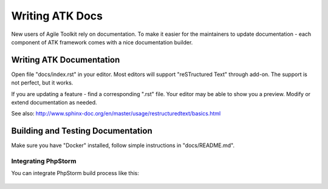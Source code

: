 ================
Writing ATK Docs
================

New users of Agile Toolkit rely on documentation. To make it easier for the
maintainers to update documentation - each component of ATK framework comes
with a nice documentation builder.

Writing ATK Documentation
=========================

Open file "docs/index.rst" in your editor. Most editors will support
"reSTructured Text" through add-on. The support is not perfect, but it works.

If you are updating a feature - find a corresponding ".rst" file. Your editor
may be able to show you a preview. Modify or extend documentation as needed.

See also: http://www.sphinx-doc.org/en/master/usage/restructuredtext/basics.html

Building and Testing Documentation
==================================

Make sure you have "Docker" installed, follow simple instructions in
"docs/README.md".

Integrating PhpStorm
--------------------

You can integrate PhpStorm build process like this:

.. figure:: images/doc-build-phpstorm1.png
   :scale: 50 %
   :alt: Create build configuration for the Dockerfile


.. figure:: images/doc-build-phpstorm2.png
   :scale: 50 %
   :alt: Adjust Port settings to expose 80 as 8080

.. figure:: images/doc-build-phpstorm3.png
   :scale: 50 %
   :alt: Use "Ctrl+R" anytime to build docs

